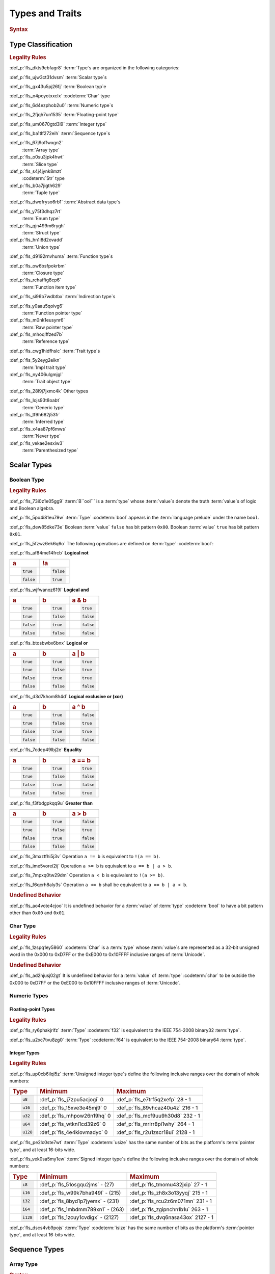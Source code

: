 .. SPDX-License-Identifier: MIT OR Apache-2.0
   SPDX-FileCopyrightText: Critical Section GmbH

.. default-domain:: spec

Types and Traits
================

.. rubric:: Syntax

.. syntax::

   TypeSpecification ::=
       ImplTraitTypeSpecification
     | TraitObjectTypeSpecification
     | TypeSpecificationWithoutBounds

   TypeSpecificationWithoutBounds ::=
       ArrayTypeSpecification
     | FunctionPointerTypeSpecification
     | ImplTraitTypeSpecificationOneBound
     | InferredType
     | MacroInvocation
     | NeverType
     | ParenthesizedTypeSpecification
     | QualifiedPathInType
     | RawPointerTypeSpecification
     | ReferenceTypeSpecification
     | SliceTypeSpecification
     | TraitObjectTypeSpecificationOneBound
     | TupleTypeSpecification
     | TypePath

   TypeAscription ::=
   	$$:$$ TypeSpecification

   TypeSpecificationList ::=
       TypeSpecification (, TypeSpecification)* $$,$$?

Type Classification
-------------------

.. rubric:: Legality Rules

:def_p:`fls_dkts9ebfagr8`
:term:`Type`\ s are organized in the following categories:

:def_p:`fls_ujw3ct31dvsm`
:term:`Scalar type`\ s

:def_p:`fls_gx43u5pj26fj`
:term:`Boolean typ`\ e

:def_p:`fls_n4poyotxxclx`
:codeterm:`Char` type

:def_p:`fls_6d4ezphob2u0`
:term:`Numeric type`\ s

:def_p:`fls_2fjqh7un1535`
:term:`Floating-point type`

:def_p:`fls_um0670gtd3l9`
:term:`Integer type`

:def_p:`fls_ba1tlf272eih`
:term:`Sequence type`\ s

:def_p:`fls_67j9offwxgn2`
	:term:`Array type`

:def_p:`fls_o0su3jpk4hwt`
	:term:`Slice type`

:def_p:`fls_s4j4jynk8mzt`
	:codeterm:`Str` type

:def_p:`fls_b0a7jigth629`
	:term:`Tuple type`

:def_p:`fls_dwqfryso6rb1`
:term:`Abstract data type`\ s

:def_p:`fls_y75f3dhqz7rt`
	:term:`Enum type`

:def_p:`fls_qjn499m6rygh`
	:term:`Struct type`

:def_p:`fls_hn1i8d2ovadd`
	:term:`Union type`

:def_p:`fls_d9192rnvhuma`
:term:`Function type`\ s

:def_p:`fls_ow6bsfpokrbm`
	:term:`Closure type`

:def_p:`fls_rchaffig8cp6`
	:term:`Function item type`

:def_p:`fls_si96b7wdbtbx`
:term:`Indirection type`\ s

:def_p:`fls_y0aau5qoivg6`
	:term:`Function pointer type`

:def_p:`fls_m0nk1eusynr6`
	:term:`Raw pointer type`

:def_p:`fls_mhoqiffzed7b`
	:term:`Reference type`

:def_p:`fls_cwg1hidfhslc`
:term:`Trait type`\ s

:def_p:`fls_5y2eyg2eikn`
	:term:`Impl trait type`

:def_p:`fls_ny406ulgmjgl`
	:term:`Trait object type`

:def_p:`fls_28l9j7jxmc4k`
Other types

:def_p:`fls_lojs93t8oabt`
	:term:`Generic type`

:def_p:`fls_tf9h682j53fr`
	:term:`Inferred type`

:def_p:`fls_x4aa87pf6mws`
	:term:`Never type`

:def_p:`fls_vekae2esxiw3`
	:term:`Parenthesized type`

Scalar Types
------------

Boolean Type
~~~~~~~~~~~~

.. rubric:: Legality Rules

:def_p:`fls_73i0z1e05gg9`
:term:`B``ool``\ ` is a :term:`type` whose :term:`value`\ s denote the
truth :term:`value`\ s of logic and Boolean algebra.

:def_p:`fls_5po4i81eu79w`
:term:`Type` :codeterm:`bool` appears in the :term:`language prelude` under the
name ``bool``.

:def_p:`fls_dew85dke73e`
Boolean :term:`value` ``false`` has bit pattern ``0x00``. Boolean :term:`value`
``true`` has bit pattern ``0x01``.

:def_p:`fls_5fzwz6ek6q6o`
The following operations are defined on :term:`type` :codeterm:`bool`:

:def_p:`fls_af84me14frcb`
**Logical not**

.. list-table::

   * - .. rubric:: a
     - .. rubric:: !a
   * - .. code-block:: text

          true
     - .. code-block:: text

          false
   * - .. code-block:: text

          false
     - .. code-block:: text

          true

:def_p:`fls_wjfwanoz619l`
**Logical and**

.. list-table::

   * - .. rubric:: a
     - .. rubric:: b
     - .. rubric:: a & b
   * - .. code-block:: text

          true
     - .. code-block:: text

          true
     - .. code-block:: text

          true
   * - .. code-block:: text

          true
     - .. code-block:: text

          false
     - .. code-block:: text

          false
   * - .. code-block:: text

          false
     - .. code-block:: text

          true
     - .. code-block:: text

          false
   * - .. code-block:: text

          false
     - .. code-block:: text

          false
     - .. code-block:: text

          false

:def_p:`fls_btosbwbx6bnx`
**Logical or**

.. list-table::

   * - .. rubric:: a
     - .. rubric:: b
     - .. rubric:: a | b
   * - .. code-block:: text

          true
     - .. code-block:: text

          true
     - .. code-block:: text

          true
   * - .. code-block:: text

          true
     - .. code-block:: text

          false
     - .. code-block:: text

          true
   * - .. code-block:: text

          false
     - .. code-block:: text

          true
     - .. code-block:: text

          true
   * - .. code-block:: text

          false
     - .. code-block:: text

          false
     - .. code-block:: text

          false

:def_p:`fls_d3d7khom8h4d`
**Logical exclusive or (xor)**

.. list-table::

   * - .. rubric:: a
     - .. rubric:: b
     - .. rubric:: a ^ b
   * - .. code-block:: text

          true
     - .. code-block:: text

          true
     - .. code-block:: text

          false
   * - .. code-block:: text

          true
     - .. code-block:: text

          false
     - .. code-block:: text

          true
   * - .. code-block:: text

          false
     - .. code-block:: text

          true
     - .. code-block:: text

          true
   * - .. code-block:: text

          false
     - .. code-block:: text

          false
     - .. code-block:: text

          false

:def_p:`fls_7cdep49lbj2e`
**Equality**

.. list-table::

   * - .. rubric:: a
     - .. rubric:: b
     - .. rubric:: a == b
   * - .. code-block:: text

          true
     - .. code-block:: text

          true
     - .. code-block:: text

          true
   * - .. code-block:: text

          true
     - .. code-block:: text

          false
     - .. code-block:: text

          false
   * - .. code-block:: text

          false
     - .. code-block:: text

          true
     - .. code-block:: text

          false
   * - .. code-block:: text

          false
     - .. code-block:: text

          false
     - .. code-block:: text

          true

:def_p:`fls_f3fbdgpkqq9u`
**Greater than**

.. list-table::

   * - .. rubric:: a
     - .. rubric:: b
     - .. rubric:: a > b
   * - .. code-block:: text

          true
     - .. code-block:: text

          true
     - .. code-block:: text

          false
   * - .. code-block:: text

          true
     - .. code-block:: text

          false
     - .. code-block:: text

          true
   * - .. code-block:: text

          false
     - .. code-block:: text

          true
     - .. code-block:: text

          false
   * - .. code-block:: text

          false
     - .. code-block:: text

          false
     - .. code-block:: text

          false

:def_p:`fls_3mxztfhi5j3v`
Operation ``a != b`` is equivalent to ``!(a == b)``.

:def_p:`fls_ime5vorei2ij`
Operation ``a >= b`` is equivalent to ``a == b | a > b``.

:def_p:`fls_7mpxq0tw29dm`
Operation ``a < b`` is equivalent to ``!(a >= b)``.

:def_p:`fls_f6qcrh8aly3s`
Operation ``a <= b`` shall be equivalent to ``a == b | a < b``.

.. rubric:: Undefined Behavior

:def_p:`fls_ao4vote4cjoo`
It is undefined behavior for a :term:`value` of :term:`type` :codeterm:`bool` to
have a bit pattern other than ``0x00`` and ``0x01``.

Char Type
~~~~~~~~~

.. rubric:: Legality Rules

:def_p:`fls_1zspq1ey5860`
:codeterm:`Char` is a :term:`type` whose :term:`value`\ s are represented as a
32-bit unsigned word in the 0x000 to 0xD7FF or the 0xE000 to 0x10FFFF inclusive
ranges of :term:`Unicode`.

.. rubric:: Undefined Behavior

:def_p:`fls_ad2hjusj02gt`
It is undefined behavior for a :term:`value` of :term:`type` :codeterm:`char`
to be outside the 0x000 to 0xD7FF or the 0xE000 to 0x10FFFF inclusive ranges
of :term:`Unicode`.

Numeric Types
~~~~~~~~~~~~~

Floating-point Types
^^^^^^^^^^^^^^^^^^^^

.. rubric:: Legality Rules

:def_p:`fls_ry6phakjrifz`
:term:`Type` :codeterm:`f32` is equivalent to the IEEE 754-2008
binary32 :term:`type`.

:def_p:`fls_u2xc7tvu8zg0`
:term:`Type` :codeterm:`f64` is equivalent to the IEEE 754-2008
binary64 :term:`type`.

Integer Types
^^^^^^^^^^^^^

.. rubric:: Legality Rules

:def_p:`fls_up0cb6ilql5z`
:term:`Unsigned integer type`\ s define the following inclusive ranges over the
domain of whole numbers:

.. list-table::

   * - .. rubric:: Type
     - .. rubric:: Minimum
     - .. rubric:: Maximum
   * - .. code-block:: text

          u8
     - :def_p:`fls_j7zpu5acjogi`
       0
     - :def_p:`fls_e7trf5q2xefp`
       28 - 1
   * - .. code-block:: text

          u16
     - :def_p:`fls_15xve3e45mj9`
       0
     - :def_p:`fls_89vhcaz40u4z`
       216 - 1
   * - .. code-block:: text

          u32
     - :def_p:`fls_mhpow26n19hq`
       0
     - :def_p:`fls_mcf9uu9h30d8`
       232 - 1
   * - .. code-block:: text

          u64
     - :def_p:`fls_wtknl1cd39z6`
       0
     - :def_p:`fls_mrirr8pi1why`
       264 - 1
   * - .. code-block:: text

          u128
     - :def_p:`fls_4e4kiovmadyc`
       0
     - :def_p:`fls_r2u1zscr18ui`
       2128 - 1

:def_p:`fls_pe2lc0ste7wt`
:term:`Type` :codeterm:`usize` has the same number of bits as the
platform's :term:`pointer type`, and at least 16-bits wide.

:def_p:`fls_vek0sa5my1ew`
:term:`Signed integer type`\ s define the following inclusive ranges over the
domain of whole numbers:

.. list-table::

   * - .. rubric:: Type
     - .. rubric:: Minimum
     - .. rubric:: Maximum
   * - .. code-block:: text

          i8
     - :def_p:`fls_51osgqu2jms`
       - (27)
     - :def_p:`fls_tmomu432jxip`
       27 - 1
   * - .. code-block:: text

          i16
     - :def_p:`fls_w99k7bha949l`
       - (215)
     - :def_p:`fls_zh8x3o13yyqj`
       215 - 1
   * - .. code-block:: text

          i32
     - :def_p:`fls_8byd1p7jyemx`
       - (231)
     - :def_p:`fls_rcu2z6m071mn`
       231 - 1
   * - .. code-block:: text

          i64
     - :def_p:`fls_1mbdmm789xn1`
       - (263)
     - :def_p:`fls_zgipnchn1b1u`
       263 - 1
   * - .. code-block:: text

          i128
     - :def_p:`fls_1zcuy1cvdigx`
       - (2127)
     - :def_p:`fls_dvq6nasa43ox`
       2127 - 1

:def_p:`fls_dscs4vb9pojs`
:term:`Type` :codeterm:`isize` has the same number of bits as the
platform's :term:`pointer type`, and at least 16-bits wide.

Sequence Types
--------------

Array Type
~~~~~~~~~~

.. rubric:: Syntax

.. syntax::

   ArrayTypeSpecification ::=
       $$[$$ ElementType $$;$$ SizeOperand $$]$$

   ElementType ::=
       TypeSpecification

.. rubric:: Legality Rules

:def_p:`fls_om347oyy6j7k`
An :term:`array type` is a :term:`sequence type` that represents a fixed
sequence of elements.

:def_p:`fls_s98ayieesffy`
The :term:`element type` shall be a :term:`fixed sized type`.

:def_p:`fls_k97o6yhxs293`
The :term:`size operand` shall be a :term:`constant expression`.

:def_p:`fls_2cb1tjye506a`
The :term:`type` of the :term:`size operand` is :term:`type` :codeterm:`usize`.

.. rubric:: Examples

:def_p:`fls_2lbiu6mzsx9g`
An array type in the context of a let statement:

.. code-block:: text


   let array: [i32; 3] = [1, 2, 3];

Slice Type
~~~~~~~~~~

.. rubric:: Syntax

.. syntax::

   SliceTypeSpecification ::=
       $$[$$ ElementType $$]$$

.. rubric:: Legality Rules

:def_p:`fls_cwrued2a8mky`
A :term:`slice type` is a :term:`sequence type` that provides a view into a
sequence of elements.

:def_p:`fls_1abpbov74tb3`
The :term:`element type` shall be a :term:`fixed sized type`.

:def_p:`fls_pdhhxqw6t1v6`
A :term:`slice type` is a :term:`dynamically sized type`.

.. rubric:: Examples

:def_p:`fls_p73aro6a0jgu`
See :p:`4.3.1. <fls_eyrdzuv0r9l4>` for the declaration of ``array``.

.. code-block:: text

   let slice: &[i32] = &array[0..1];

Str Type
~~~~~~~~

.. rubric:: Legality Rules

:def_p:`fls_s43he3ejkovu`
:codeterm:`Str` is a :term:`sequence type` that represents a :term:`slice` of 8-
bit unsigned bytes.

:def_p:`fls_z0icxb4wlwxi`
:term:`Type` :codeterm:`str` is a :term:`dynamically sized type`.

:def_p:`fls_umfsz5bf6bzm`
A :term:`value` of :term:`type` :codeterm:`str` shall denote a valid UTF-8
sequence of characters.

.. rubric:: Undefined Behavior

:def_p:`fls_677r3odv8gtx`
It is undefined behavior for a :term:`value` of :term:`type` :codeterm:`str` to
denote an invalid UTF-8 sequence of characters.

Tuple Type
~~~~~~~~~~

.. rubric:: Syntax

.. syntax::

   TupleTypeSpecification ::=
       $$($$ TupleFieldList? $$)$$
   TupleFieldList ::=
       TupleField (, TupleField)* ,?

   TupleField ::=
       TypeSpecification

.. rubric:: Legality Rules

:def_p:`fls_vptrk1jisw8z`
A :term:`tuple type` is a :term:`sequence type` that represents a heterogeneous
list of other :term:`type`\ s.

:def_p:`fls_t6xyop4gzmge`
If the :term:`type` of a :term:`tuple field` is a :term:`dynamically-sized
type`, then the :term:`tuple field` shall be the last :term:`tuple field` in
the :syntax:`TupleFieldList`.

.. rubric:: Examples

.. code-block:: text

   ()
   (char,)
   (i32, f64, Vec<String>)

Abstract Data Types
-------------------

Enumerated Type
~~~~~~~~~~~~~~~

.. rubric:: Syntax

.. syntax::

   EnumDeclaration ::=
       $$enum$$ Name GenericParameterList? WhereClause? $${$$ EnumVariantList? $$}$$

   EnumVariantList ::=
       EnumVariant ($$,$$ EnumVariant)* $$,$$?

   EnumVariant ::=
       OuterAttributeOrDoc* VisibilityModifier? Name EnumVariantKind?

   EnumVariantKind ::=
       DiscriminantInitializer
     | RecordEnumVariant
     | TupleEnumVariant

   DiscriminantInitializer ::=
       $$=$$ Expression

   RecordEnumVariant ::=
       $${$$ RecordStructFieldList? $$}$$

   TupleEnumVariant ::=
       $$($$ TupleStructFieldList? $$)$$

.. rubric:: Legality Rules

:def_p:`fls_lmh70mkpbumq`
An :term:`enum type` is an :term:`abstract data type` that contains :term:`enum
variant`\ s. An :term:`enum variant` specifies a :term:`value` of an :term:`enum
type`.

:def_p:`fls_gjxpwjdrkw73`
A :term:`zero-variant enum type` has no :term:`value`\ s.

:def_p:`fls_sznf8l3pcb2l`
The :term:`name` of an :term:`enum variant` shall denote a unique :term:`name`
within the related :syntax:`EnumDeclaration`.

:def_p:`fls_g364uorjxamc`
A :term:`discriminant initializer` shall be specified only when all :term:`enum
variant`\ s appear without an :syntax:`EnumVariantKind`.

:def_p:`fls_k6cixt755hbw`
The :term:`type` of the :term:`expression` of a :term:`discriminant initializer`
shall be either:

* :def_p:`fls_6icxfl3i01mp`
  The :term:`type` of the :term:`primitive representation` specified
  by :term:`attribute` :codeterm:`repr`, or

* :def_p:`fls_f2mkt3d36gjm`
  :term:`Type` :codeterm:`isize`.

:def_p:`fls_n3a1ypbf8amy`
The :term:`value` of the :term:`expression` of a :term:`discriminant
initializer` shall be a :term:`constant expression`.

:def_p:`fls_q7c9c01o1gr`
The :term:`value` of a :term:`discriminant` of an :term:`enum variant` is
determined as follows:

#. :def_p:`fls_yhf2fjikc142`
   If the :term:`enum variant` contains a :term:`discriminant initializer`, then
   the :term:`value` is the value of its :term:`expression`.

#. :def_p:`fls_xetzn4or8by`
   Else, if the :term:`enum variant` is the first :term:`enum variant` in
   the :syntax:`EnumVariantList`, then the :term:`value` is zero.

#. :def_p:`fls_a0xju8tceo6t`
   Otherwise the :term:`value` is one greater than the :term:`value` of
   the :term:`discriminant` of the previous :term:`enum variant`.

:def_p:`fls_9u2f466ln3l0`
It is a static error if two :term:`enum variant`\ s have the
same :term:`discriminant`\ s with the same :term:`value`.

:def_p:`fls_9p2ckx7yv3ff`
It is a static error if the :term:`value` of a :term:`discriminant` exceeds
the maximum :term:`value` of the :term:`type` of the :term:`expression` of
a :term:`discriminant initializer`.

.. rubric:: Undefined Behavior

:def_p:`fls_95r3puet64ft`
It is undefined behavior for a :term:`value` of an :term:`enum type` to
have a :term:`discriminant` other than a :term:`discriminant` specified by
the :term:`enum type`.

.. rubric:: Examples

.. code-block:: text

   enum ZeroVariantEnumType {}

   enum Animal {
      Cat,
      Dog(String),
      Otter { name: String, weight: f64, age: u8 }
   }

   enum Discriminants {
       First,       // The discriminant is 0.
       Second,      // The discriminant is 1.
       Third = 12,  // The discriminant is 12.
       Fourth,      // The discriminant is 13.
       Fifth = 34,  // The discriminant is 34.
       Sixth        // The discriminant is 35.
   }

Struct Type
~~~~~~~~~~~

.. rubric:: Syntax

.. syntax::

   StructDeclaration ::=
       RecordStructDeclaration
     | TupleStructDeclaration

   RecordStructDeclaration ::=
       $$struct$$ Name GenericParameterList? WhereClause? (RecordStructSpecification | $$;$$)

   RecordStructSpecification ::=
       $${$$ RecordStructFieldList? $$}$$

   RecordStructFieldList ::=
       RecordStructField ($$,$$ RecordStructField)* $$,$$?

   RecordStructField ::=
       OuterAttributeOrDoc* VisibilityModifier? Name TypeAscription

   TupleStructDeclaration ::=
       $$struct$$ Name GenericParameterList? $$($$ TupleStructFieldList? $$)$$ WhereClause? $$;$$

   TupleStructFieldList ::=
       TupleStructField ($$,$$ TupleStructField)* $$,$$?

   TupleStructField ::=
       OuterAttributeOrDoc* VisibilityModifier? TypeSpecification

.. rubric:: Legality Rules

:def_p:`fls_xrngz1s0sgrl`
A :term:`struct type` is an :term:`abstract data type` that is a product of
other :term:`type`\ s.

:def_p:`fls_enqcp4c40ai6`
The memory layout of a struct type is undefined, unless the struct type is
subject to attribute :codeterm:`repr`.

:def_p:`fls_ws5yi21isqo7`
The :term:`name` of a :term:`record struct field` shall denote a
unique :term:`name` within the :syntax:`RecordStructDeclaration`.

:def_p:`fls_j9sm39dr24nl`
If the :term:`type` of a :term:`record struct field` is a :term:`dynamically
sized type`, then :term:`the record struct field` shall be the
last :term:`record struct field` in the :syntax:`RecordStructFieldList`.

:def_p:`fls_mszd8fererpy`
If the :term:`type` of a :term:`tuple struct field` is a :term:`dynamically
sized type`, then the :term:`tuple struct field` shall be the last :term:`record
tuple field` in the :syntax:`TupleStructFieldList`.

.. rubric:: Examples

.. code-block:: text

   struct UnitStruct;

   struct AnimalRecordStruct {
       name: String,
       weight: f64,
       age: u8
   }

   struct AnimalTupleStruct (
       String,
       f64,
       u8
   );

Union Type
~~~~~~~~~~

.. rubric:: Syntax

.. syntax::

   UnionDeclaration ::=
       $$union$$ Name GenericParameterList? WhereClause? RecordStructSpecification

.. rubric:: Legality Rules

:def_p:`fls_4qeqg2472po`
A :term:`union type` is an :term:`abstract data type` similar to a C-like union.

:def_p:`fls_6hahllqaxosb`
The memory :term:`layout` of a :term:`union type` is undefined, unless
the :syntax:`UnionDeclaration` is subject to :term:`attribute` :codeterm:`repr`.
All :term:`union field`\ s share a common storage.

:def_p:`fls_yzu706h2xyh9`
The :term:`size` of a :term:`union type` is determined by the :term:`size` of
its largest :term:`union field`.

:def_p:`fls_lllzb4biyl44`
The :term:`name` of a :term:`union field` shall denote a unique :term:`name`
within the related :syntax:`RecordStructDeclaration`.

.. rubric:: Examples

.. code-block:: text

   union LeafNode {
       int: i32,
       float: f32,
       double: f64
   }

Function Types
--------------

Closure Type
~~~~~~~~~~~~

.. rubric:: Legality Rules

:def_p:`fls_js6nbvwzueep`
A :term:`closure type` is a unique anonymous :term:`function type` that
encapsulates all :term:`captured variable`\ s of a :term:`closure expression`.

:def_p:`fls_fsff7yijp0b6`
A :term:`closure type` implements
the :codeterm:`core::ops::FnOnce` :term:`trait`.

:def_p:`fls_3ekjj6owhtwr`
A :term:`closure type` that does not move out its :term:`captured variable`\ s
implements the :codeterm:`core::ops::FnMut` :term:`trait`.

:def_p:`fls_8lzolietnco3`
A :term:`closure type` that does not move or mutate its :term:`captured
variable`\ s implements the :codeterm:`core::ops::Fn` :term:`trait`.

:def_p:`fls_q35lm2anlxg6`
A :term:`closure type` that does not encapsulate :term:`captured variable`\ s
is :term:`coercible` to a :term:`function pointer type`.

:def_p:`fls_98xyl7ijujo6`
A :term:`closure type` implicitly implements
the :codeterm:`core::marker::Copy` :term:`trait` if

* :def_p:`fls_6tv172d6vmsv`
  It does not encapsulate :term:`captured variable`\ s :term:`by unique
  immutable borrow` or :term:`by mutable reference`, or

* :def_p:`fls_qsqa6158xkqk`
  The :term:`type`\ s of all :term:`captured variable`\ s implement
  the :codeterm:`core::marker::Copy` :term:`trait`.

:def_p:`fls_wg2a04xgomrd`
A :term:`closure type` implicitly implements
the :codeterm:`core::marker::Clone` :term:`trait` if

* :def_p:`fls_hihltu2pgjse`
  It does not encapsulate :term:`captured variable`\ s :term:`by unique
  immutable borrow` or :term:`by mutable reference`, or

* :def_p:`fls_if3f7yx5gd1w`
  The :term:`type`\ s of all :term:`captured variable`\ s implement
  the :codeterm:`core::marker::Clone` :term:`trait`.

:def_p:`fls_ox2b8p2o0q34`
A :term:`closure type` implicitly implements
the :codeterm:`core::marker::Send` :term:`trait` if:

* :def_p:`fls_f05b2b7zyutp`
  The :term:`type`\ s of all :term:`captured variable`\ s
  that employ :term:`by immutable borrow`, :term:`by mutable
  borrow`, or :term:`by move` :term:`capture mode` implement
  the :codeterm:`core::marker::Sync` :term:`trait`, and

* :def_p:`fls_6va77ci2c78o`
  The :term:`type`\ s of all :term:`captured variable`\ s that
  employ :term:`by unique immutable borrow`, :term:`by mutable
  reference`, :term:`by copy`, or :term:`by move` :term:`capture mode` implement
  the :codeterm:`core::marker::Send` :term:`trait`.

:def_p:`fls_89zhbs350wga`
A :term:`closure type` implicitly implements
the :codeterm:`core::marker::Sync` :term:`trait` if
the :term:`type`\ s of all :term:`captured variable`\ s implement
the :codeterm:`core::marker::Sync` :term:`trait`.

Function Item Type
~~~~~~~~~~~~~~~~~~

.. rubric:: Legality Rules

:def_p:`fls_v1kbnjidy842`
A :term:`function item type` is a unique anonymous :term:`function type` that
identifies a :term:`function`.

:def_p:`fls_xklsqcxqau76`
A :term:`function item type` is :term:`coercible` to a :term:`function pointer
type`.

:def_p:`fls_ku9bo6yck0fw`
A :term:`function item type` implements
the :codeterm:`core::ops::Fn` :term:`trait`,
the :codeterm:`core::ops::FnMut` :term:`trait`,
the :codeterm:`core::ops::FnOnce` :term:`trait`,
the :codeterm:`core::marker::Copy` :term:`trait`,
the :codeterm:`core::marker::Clone` :term:`trait`,
the :codeterm:`core::marker::Send` :term:`trait`, and
the :codeterm:`core::marker::Sync` :term:`trait`.

Indirection Types
-----------------

Function Pointer Type
~~~~~~~~~~~~~~~~~~~~~

.. rubric:: Syntax

.. syntax::

   FunctionPointerTypeSpecification ::=
       ForLifetimeList? FunctionPointerTypeQualifierList $$fn$$ $$($$ FunctionPointerTypeParameterList? $$)$$ ReturnTypeWithoutBounds?

   FunctionPointerTypeQualifierList ::=
       $$unsafe$$? AbiSpecification?

   FunctionPointerTypeParameterList ::=
       FunctionPointerTypeParameter ($$,$$ FunctionPointerTypeParameter)* ($$,$$ VariadicPart | $$,$$?)

   VariadicPart ::=
       OuterAttributeOrDoc* $$...$$

   FunctionPointerTypeParameter ::=
       OuterAttributeOrDoc* (IdentifierOrUnderscore $$:$$)? TypeSpecification

.. rubric:: Legality Rules

:def_p:`fls_bx9f28hmc0g9`
A :term:`function pointer type` is an :term:`indirection type` that refers to
a :term:`function`.

:def_p:`fls_x8f818ersssf`
A :syntax:`VariadicPart` shall be specified only when the :term:`ABI` of
the :term:`function pointer type` is either ``**extern** "C"`` or ``**extern**
"cdecl"``.

.. rubric:: Undefined Behavior

:def_p:`fls_qvtbc8og9hie`
It is undefined behavior to have a :term:`value` of a :term:`function pointer
type` that is :codeterm:`null`.

.. rubric:: Examples

.. code-block:: text

   unsafe extern "C" fn (value: i32, ...) -> f64

Raw Pointer Type
~~~~~~~~~~~~~~~~

.. rubric:: Syntax

.. syntax::

   RawPointerTypeSpecification ::=
       $$*$$ ($$const$$ | $$mut$$) TypeSpecificationWithoutBounds

.. rubric:: Legality Rules

:def_p:`fls_hv7mqvn6sux0`
A :term:`raw pointer type` is an :term:`indirection type` without safety and
liveness guarantees.

:def_p:`fls_6v7hgk5somf8`
Comparing two :term:`value`\ s of :term:`raw pointer type`\ s compares the
addresses of the :term:`value`\ s.

:def_p:`fls_3f3jacc4szu6`
Comparing a :term:`value` of a :term:`raw pointer type` to a :term:`value` of
a :term:`dynamically sized type` compares the data being pointed to.

.. rubric:: Examples

.. code-block:: text

   *const i128
   *mut bool

Reference Type
~~~~~~~~~~~~~~

.. rubric:: Syntax

.. syntax::

   ReferenceTypeSpecification ::=
       $$&$$ LifetimeIndication? $$mut$$? TypeSpecificationWithoutBounds

.. rubric:: Legality Rules

:def_p:`fls_csnzkorynbfw`
A :term:`reference type` is an :term:`indirection type` with :term:`ownership`.

:def_p:`fls_auaov8atxgfv`
A :term:`shared reference type` prevents the direct mutation of a
referenced :term:`value`.

:def_p:`fls_7rz4dg2z9u7f`
A :term:`shared reference type` implements
the :codeterm:`core::marker::Copy` :term:`trait`. Copying a :term:`shared
reference` performs a shallow copy.

:def_p:`fls_7t9s5yg318f9`
Releasing a :term:`shared reference` has no effect on the :term:`value` it
refers to.

:def_p:`fls_lt784kdsttgm`
A :term:`mutable reference type` allows the direct mutation of a
referenced :term:`value`.

:def_p:`fls_5snts4braabw`
A :term:`mutable reference type` does not implement
the :codeterm:`copy::marker::Copy` :term:`trait`.

.. rubric:: Undefined Behavior

:def_p:`fls_v1wjl8h1m8f`
It is undefined behavior if a :term:`value` of a :term:`reference type`
is :codeterm:`null`.

.. rubric:: Examples

.. code-block:: text

   &i16
   &'a mut f32

Trait Types
-----------

Impl Trait Type
~~~~~~~~~~~~~~~

.. rubric:: Syntax

.. syntax::

   ImplTraitTypeSpecification ::=
       $$impl$$ TypeParameterBoundList

   ImplTraitTypeSpecificationOneBound ::=
       $$impl$$ TraitBound

.. rubric:: Legality Rules

:def_p:`fls_8y68d7dyall6`
An :term:`impl trait type` is a :term:`trait type` that implements
a :term:`trait` at compile-time.

:def_p:`fls_33l95bx3f13x`
An :term:`impl trait type` shall appear only within a :term:`function parameter`
or the :term:`return type` of a :term:`function`.

.. rubric:: Examples

.. code-block:: text

   fn anonymous_type_parameter
       (arg: impl Copy + Send + Sync) { ... }

   fn anonymous_return_type () -> impl MyTrait { ... }

Trait Object Type
~~~~~~~~~~~~~~~~~

.. rubric:: Syntax

.. syntax::

   TraitObjectTypeSpecification ::=
       $$dyn$$? TypeParameterBoundList

   TraitObjectTypeSpecificationOneBound ::=
       $$dyn$$? TraitBound

.. rubric:: Legality Rules

:def_p:`fls_mjh5zn58s52z`
A :term:`trait object type` is a :term:`trait type` that implements
a :term:`trait` at run-time.

:def_p:`fls_6bth55hje6qd`
The first :term:`trait bound` of a :term:`trait object type` shall denote
an :term:`object safe trait`. Any subsequent :term:`trait bound`\ s shall
denote :term:`auto trait`\ s.

:def_p:`fls_hrh5ejleelrj`
A :term:`trait object type` shall not contain :term:`opt-out trait bound`\ s.

:def_p:`fls_n6vh6gq0zi8h`
A :term:`trait object type` is a :term:`dynamically sized type`. A :term:`trait
object type` permits late binding of :term:`method`\ s. A :term:`method` invoked
via a :term:`trait object type` involves dynamic dispatching.

.. rubric:: Examples

.. code-block:: text

   dyn MyTrait
   dyn MyTrait + Send
   dyn MyTrait + 'static + Copy

Other Types
-----------

Generic Parameter Type
~~~~~~~~~~~~~~~~~~~~~~

:def_p:`fls_5517a437l8gs`
**We need additional Rust expertise.**

Inferred Type
~~~~~~~~~~~~~

.. rubric:: Syntax

.. syntax::

   InferredType ::=
       $$_$$

.. rubric:: Legality Rules

:def_p:`fls_fpbhm3dihrku`
An :term:`inferred type` is a :term:`type` that indicates the need
for :term:`type inference`.

:def_p:`fls_yiv6nj5y1q2k`
An :term:`inferred type` shall not appear within an :term:`item signature`.

:def_p:`fls_z994umg72oan`
An :term:`inferred type` forces a tool to :term:`infer` a :term:`type`, if
possible.

.. rubric:: Examples

.. code-block:: text

   let values: Vec<_> = (0 .. 10).collect();

Never Type
~~~~~~~~~~

.. rubric:: Syntax

.. syntax::

   NeverType ::=
       $$!$$

.. rubric:: Legality Rules

:def_p:`fls_6nn8ek6e3lg8`
The :term:`never type` is a :term:`type` that represents the result of a
computation that never completes.

:def_p:`fls_jj691ocd2gfu`
The :term:`never type` has no :term:`value`\ s.

.. rubric:: Undefined Behavior

:def_p:`fls_jph88w6h8p5l`
It is undefined behavior to have a :term:`value` of the :term:`never type`.

.. rubric:: Examples

.. code-block:: text

   let never_completes: ! = panic!();

Parenthesized Type
~~~~~~~~~~~~~~~~~~

.. rubric:: Syntax

.. syntax::

   ParenthesizedTypeSpecification ::=
       $$($$ TypeSpecification $$)$$

.. rubric:: Legality Rules

:def_p:`fls_jux8v335y31o`
A :term:`parenthesized type` is a :term:`type` that disambiguates the
interpretation of :term:`lexical element`\ s

.. rubric:: Examples

.. code-block:: text

   &'a (dyn MyTrait + Send)

Type Aliasing
-------------

.. rubric:: Syntax

.. syntax::

   TypeAliasDeclaration ::=
       $$type$$ Name GenericParameterList? WhereClause? $$=$$ InitializationType $$;$$

   InitializationType ::=
       TypeSpecification

.. rubric:: Legality Rules

:def_p:`fls_e1on287i0awn`
A :term:`type alias` is an :term:`item` that defines a :term:`name` for
a :term:`type`.

.. rubric:: Examples

.. code-block:: text

   type Point = (f64, f64);

Representation
--------------

Type Layout
~~~~~~~~~~~

.. rubric:: Legality Rules

:def_p:`fls_rplm3jcwrpkk`
All :term:`value`\ s have an :term:`alignment` and a :term:`size`.

:def_p:`fls_r25n5medhrjy`
The :term:`alignment` of a :term:`value` specifies which addresses are valid for
storing the :term:`value`. :term:`Alignment` is measured in bytes, is at least
one, and always a power of two. A :term:`value` of :term:`alignment` ``N`` is
stored at an address that is a multiple of ``N``.

:def_p:`fls_ls2c4s35rd7g`
The :term:`size` of a :term:`value` is the offset in bytes between successive
elements in an :term:`array type` with the same :term:`element type`,
including any padding for :term:`alignment`. :term:`Size` is a multiple of
the :term:`alignment`.

:def_p:`fls_1cybhigkumu`
The :term:`size` of :term:`scalar type`\ s is as follows:

.. list-table::

   * - .. rubric:: Type
     - .. rubric:: Size
   * - .. code-block:: text

          bool
     - :def_p:`fls_c7z4wx4lmndn`
       1
   * - :def_p:`fls_46roga6qp3ii`
       :codeterm:`u8`, :codeterm:`i8`
     - :def_p:`fls_4o8vofalj7wk`
       1
   * - :def_p:`fls_6xifyrrcntxs`
       :codeterm:`u16`, :codeterm:`i16`
     - :def_p:`fls_y87cfvs4kbsr`
       2
   * - :def_p:`fls_gu5awptddrte`
       :codeterm:`u32`, :codeterm:`i32`
     - :def_p:`fls_nr7mofuy5xz6`
       4
   * - :def_p:`fls_vpqrtkz4pz2d`
       :codeterm:`u64`, :codeterm:`i64`
     - :def_p:`fls_tgxjiwf3gb86`
       8
   * - :def_p:`fls_y3vs3aktk7xl`
       :codeterm:`u128`, :codeterm:`i128`
     - :def_p:`fls_vr6fssoeeci0`
       16
   * - .. code-block:: text

          f32
     - :def_p:`fls_xzavhxiifvfa`
       4
   * - .. code-block:: text

          f64
     - :def_p:`fls_nswizj47bijo`
       8
   * - .. code-block:: text

          char
     - :def_p:`fls_swco99k6gfgv`
       4

:def_p:`fls_c70fyolfdp2l`
Types :codeterm:`usize` and :codeterm:`isize` have :term:`size` big enough to
contain every address on the target platform.

:def_p:`fls_ibxk532v44jy`
For :term:`string type` :codeterm:`str`, the :term:`layout` is that
of :term:`slice type` ``[u8]``.

:def_p:`fls_dm0435hrs6mn`
For :term:`array type` ``[T; N]`` where ``T`` is the :term:`element type` and
``N`` is :term:`size operand`, the :term:`alignment` is that of ``T``, and
the :term:`size` is calculated as ``:term:`core::mem::size_of`::<T>() * N``.

:def_p:`fls_mrmxwt130mzl`
For a :term:`slice type`, the :term:`layout` is that of the :term:`array type`
it slices.

:def_p:`fls_hp3vucqcxnvy`
For a :term:`tuple type`, the :term:`layout` is tool-defined. For a :term:`unit
tuple`, the :term:`size` is zero and the :term:`alignment` is one.

:def_p:`fls_3kbhtlqf51sf`
For a :term:`closure type`, the :term:`layout` is tool-defined.

:def_p:`fls_z1o91t9fs3l3`
For a :term:`thin pointer`, the :term:`size` and :term:`alignment` are those
of :term:`type` :codeterm:`usize`.

:def_p:`fls_ed443qnwz8ka`
For a :term:`fat pointer`, the :term:`size` and :term:`alignment` are toll-
defined, but is at least those of a :term:`thin pointer`.

:def_p:`fls_t3gqhtrsmi7g`
For a :term:`trait object type`, the :term:`layout` is the same as
the :term:`value` being :term:`coerced` into the :term:`trait object type` at
runtime.

:def_p:`fls_lhvybd59nqbq`
The :term:`size` of a :term:`recursive type` shall be finite.

Type Representation
~~~~~~~~~~~~~~~~~~~

.. rubric:: Legality Rules

:def_p:`fls_k2mhmu3rkh3b`
:term:`Type representation` specifies the :term:`layout` of :term:`field`\
s of :term:`abstract data type`\ s. :term:`Type representation` changes the
bit padding between :term:`field`\ s of :term:`abstract data type`\ s as well
as their order, but does not change the :term:`layout` of the :term:`field`\
s themselves.

:def_p:`fls_wu1nicv8oavh`
:term:`Type representation` is classified into:

* :def_p:`fls_p7mbylv0rfcb`
  :term:`C representation`,

* :def_p:`fls_hh2nbxupqq1u`
  :term:`Default representation`,

* :def_p:`fls_ftsnfdla4x94`
  :term:`Primitive representation`,

* :def_p:`fls_iqujr7zcfrej`
  :term:`Transparent representation`.

:def_p:`fls_9540m3f6o1vp`
:term:`C representation` lays out a :term:`type` such that the :term:`type` is
interoperable with the C language.

:def_p:`fls_9u4fjb6tewbs`
:term:`Default representation` makes no guarantees about the :term:`layout`.

:def_p:`fls_m20ylvhfk0os`
:term:`Primitive representation` is the :term:`type representation` of
individual :term:`integer type`\ s. :term:`Primitive representation` applies
only to an :term:`enum type` that is not a :term:`zero-variant enum type`.
It is possible to combine :term:`C representation` and :term:`primitive
representation`.

:def_p:`fls_w9qb6zcfj74f`
:term:`Transparent representation` applies only to an :term:`enum type` with
a :term:`single variant` or a :term:`struct type` where the :term:`struct
type` has a single :term:`field` of non-zero :term:`size` and any number
of :term:`field`\ s of :term:`size` zero and :term:`alignment` one.

:def_p:`fls_t9cekw6b3z2r`
:term:`Type`\ s subject to :term:`transparent representation` have
the same :term:`type representation` as a :term:`struct type` with a
single :term:`field` of a non-zero :term:`size`.

:def_p:`fls_wqrlth58wwzu`
:term:`Type representation` may be specified
using :term:`attribute` :codeterm:`repr`. An :term:`enum type`,
a :term:`struct type`, or a :term:`union type` that is not subject
to :term:`attribute` :codeterm:`repr` has :term:`default representation`.

:def_p:`fls_mqmnwaell4o`
:term:`Type representation` may be modified
using :term:`attribute` :codeterm:`repr`'s :codeterm:`align`
and :codeterm:`packed` :term:`representation modifier`\ s.
A :term:`representation modifier` shall apply only to a :term:`struct type`
or a :term:`union type` subject to :term:`C representation` or :term:`default
representation`.

Enumerated Type Representation
^^^^^^^^^^^^^^^^^^^^^^^^^^^^^^

.. rubric:: Legality Rules

:def_p:`fls_o61kq434u2z6`
:term:`Zero-variant enum type`\ s shall not be subject to :term:`C
representation`.

:def_p:`fls_5tzmm05s6fa5`
The :term:`size` and :term:`alignment` of an :term:`enum type`
without :term:`field`\ s subject to :term:`C representation`, :term:`default
representation`, or :term:`primitive representation` are those of
its :term:`discriminant`.

:def_p:`fls_537di7fxb4ds`
The :term:`discriminant type` of an :term:`enum type` with :term:`C
representation` is the :term:`type` of a C ``enum`` for the target platform's
C :term:`ABI`.

:def_p:`fls_3jnqjuidch2e`
The :term:`discriminant type` of an :term:`enum type` with :term:`default
representation` is the smallest :term:`integer type` that can hold all
the :term:`discriminant` :term:`value`\ s of the :term:`enum type`.

:def_p:`fls_3yllrdxon1qo`
The :term:`discriminant type` of an :term:`enum type` with :term:`primitive
representation, which specifies the ` is the :term:`primitive type` specified by
the :term:`primitive representation`.

:def_p:`fls_kuczvsoq5tau`
It is a static error if the :term:`discriminant type` cannot hold all
the :term:`discriminant` :term:`value`\ s of an :term:`enum type`.

:def_p:`fls_l1u9p6w93o7j`
An :term:`enum type` subject to :term:`transparent representation` shall have a
single :term:`variant` with

* :def_p:`fls_agq5khae3yki`
  a single :term:`field` of non-zero :term:`size`, or

* :def_p:`fls_jd5h8jkakade`
  any number of :term:`field`\ s of zero :term:`size` and :term:`alignment` one.

:def_p:`fls_1wia2hc7s6gi`
An :term:`enum type` subject to :term:`C representation` or :term:`primitive
representation` has the same :term:`type representation` as a :term:`union type`
with :term:`C representation` that is laid out as follows:

* :def_p:`fls_37f4be3fjito`
  Each :term:`enum variant` corresponds to a :term:`struct` whose :term:`struct
  type` is subject to :term:`C representation` and laid out as follows:

*    * :def_p:`fls_l4j9yqlwvuwh`
       The :term:`type` of the first :term:`field` of the :term:`struct type` is
       the :term:`discriminant type` of the :term:`enum type`.

*    * :def_p:`fls_gq3tlif8tz4u`
       The remaining :term:`field`\ s of the :term:`struct type` are
       the :term:`field`\ s of the :term:`enum variant`, in the same declarative
       order.

:def_p:`fls_nrsro91mw9jo`
An :term:`enum type` subject to :term:`transparent representation` has
the same :term:`type representation` as the single :term:`field` of non-
zero :term:`size` of its :term:`variant` if one is present, otherwise
the :term:`enum type` has :term:`size` zero and :term:`alignment` one.

Struct Type Representation
^^^^^^^^^^^^^^^^^^^^^^^^^^

.. rubric:: Legality Rules

:def_p:`fls_mdd00ba1tphv`
The :term:`alignment` of a :term:`struct type` subject to :term:`C
representation` is the :term:`alignment` of the most-aligned :term:`field` in
it.

:def_p:`fls_haqc7plkacff`
The :term:`size` of a :term:`struct type` subject to :term:`C representation` is
determined as follows:

#. :def_p:`fls_m2m6zi3q92gq`
   Initialize a current offset to zero.

#. :def_p:`fls_4f3plpcw5cre`
   For each :term:`field` of the :term:`struct type` in declarative order:

#.    #. :def_p:`fls_j9ha6w2wvszb`
         Calculate the :term:`size` and :term:`alignment` of the :term:`field`.

#.    #. :def_p:`fls_r6yzpovqtsa3`
         If the current offset is not a multiple of
         the :term:`field`'s :term:`alignment`, add byte padding to the current
         offset until it is a multiple of the :term:`alignment`. The offset of
         the :term:`field` is the current offset.

#.    #. :def_p:`fls_5eyy3z87wwx`
         Increase the current offset by the :term:`size` of the :term:`field`.

#.    #. :def_p:`fls_6osdngs4gyky`
         Proceed with the next :term:`field`.

#. :def_p:`fls_43mtjogvrcja`
   Round up the current offset to the nearest multiple of the :term:`struct
   type`'s :term:`alignment`.

#. :def_p:`fls_lfxpoes7ztwm`
   The :term:`size` of the :term:`struct type` is the current offset.

:def_p:`fls_f0ijvgnqeet9`
The offset of a :term:`field` of a :term:`struct type` subject to :term:`C
representation` is the current offset calculated by the aforementioned algorithm
up to the field.

:def_p:`fls_of56p0whi0x6`
A :term:`struct type` subject to :term:`transparent representation` shall have:

* :def_p:`fls_7ln4xh4qjav7`
  A single :term:`field` of non-zero :term:`size`, or

* :def_p:`fls_ns0w5e1m04bz`
  Any number of :term:`field`\ s of :term:`size` zero and :term:`alignment` one.

:def_p:`fls_a3e0z4n9nnzb`
A :term:`struct type` subject to :term:`transparent representation` has
the same :term:`type representation` as the single :term:`field` of non-
zero :term:`size` if one is present, otherwise the :term:`struct type`
has :term:`size` zero and :term:`alignment` one.

Union Type Representation
^^^^^^^^^^^^^^^^^^^^^^^^^

.. rubric:: Legality Rules

:def_p:`fls_vimtcmj46mm6`
The :term:`size` of a :term:`union type` subject to :term:`C representation`
is the maximum of the :term:`size`\ s of all its :term:`field`\ s, rounded up
to :term:`alignment` of the :term:`union type`.

:def_p:`fls_600egq51ppn7`
The :term:`alignment` of a :term:`union type` subject to :term:`C
representation` is the maximum of the :term:`alignment`\ s of all of
its :term:`field`\ s.

Type Model
----------

Recursive Types
~~~~~~~~~~~~~~~

.. rubric:: Legality Rules

:def_p:`fls_m9kdiiuklme2`
A :term:`recursive type` is a :term:`type` that may define other :term:`type`\ s
within its :term:`type specification`.

:def_p:`fls_tgq1p6zbky6j`
A nested :term:`recursive type` shall not cross crate boundaries and visibility
boundaries.

.. rubric:: Examples

.. code-block:: text

   struct List<T> {
       Nil,
       Cons(T, Box<List<T>>)
   }

Type Unification
~~~~~~~~~~~~~~~~

.. rubric:: Legality Rules

:def_p:`fls_lkddnw4joc68`
:def_term:`Type unification` is a measure of compatibility between
two :term:`type`\ s. A type is said to :def_term:`unify` with another type when
the domains, ranges and structures of both types are compatible. Two types that
unify are said to be *:term:`unifiable type`\ s*.

:def_p:`fls_6mylzdlcz2nk`
A :term:`scalar type` is unifiable only with itself.

:def_p:`fls_hc6wnmeu1o7t`
The :term:`never type` is unifiable with any other type.

:def_p:`fls_1hzwbnogoiub`
An :term:`array type` is unifiable only with another array type when

* :def_p:`fls_17cs1v353kvi`
  The :term:`element type`\ s of both array types are unifiable, and

* :def_p:`fls_hzl15q79k78b`
  The sizes of both array types are the same.

:def_p:`fls_nhqamu4f2sl9`
A :term:`slice type` is unifiable only with another slice type when the element
types of both slice types are unifiable.

:def_p:`fls_s6ylm2qqn3uo`
Type :codeterm:`str` is unifiable only with itself.

:def_p:`fls_whs4iy58h0rv`
A :term:`tuple type` is unifiable only with another tuple type when:

* :def_p:`fls_oyofes218xh5`
  The :term:`arity` of both tuple types is the same, and

* :def_p:`fls_chmrgy6u81v7`
  The types of the corresponding :term:`tuple field`\ s are unifiable.

:def_p:`fls_445heyp4y0xj`
An :term:`abstract data type` is unifiable only with another abstract data type
when:

* :def_p:`fls_87so0n73uo17`
  The two abstract data types are the same type, and

* :def_p:`fls_yowew4pqu5vc`
  The corresponding :term:`generic substitution`\ s are unifiable.

:def_p:`fls_33tbclcgjzrw`
A :term:`closure type` is unifiable only with another closure type when:

* :def_p:`fls_3jdjs7l5wml4`
  The two closure types are the same type, and

* :def_p:`fls_f1p1zv9aqdxp`
  The corresponding generic substitutions are unifiable.

:def_p:`fls_ocopnrt5gzn`
A :term:`function item type` is unifiable only with another function item type
when:

* :def_p:`fls_ymefpxuir9nd`
  The two function item types are the same type, and

* :def_p:`fls_eamqn1bun5e`
  The corresponding generic substitutions are unifiable.

:def_p:`fls_nccy149v7yl7`
A :term:`function pointer type` is unifiable only with another function pointer
type when:

* :def_p:`fls_i76ps4wqxjre`
  **Lifetimes need to be taken into account.**

* :def_p:`fls_nw74kjr5ky00`
  The :term:`safety` is the same, and

* :def_p:`fls_4s7yjoyigcnw`
  The :term:`ABI` is the same, and

* :def_p:`fls_jw6utjctsc5p`
  The number of parameters is the same, and

* :def_p:`fls_u1feg4ejzhgp`
  The types of the corresponding parameters are unifiable, and

* :def_p:`fls_76mo8auk2ks1`
  The presence of a variadic part is the same, and

* :def_p:`fls_4eji1x8hsr2k`
  The return types are unifiable.

:def_p:`fls_bgbb215eo4jt`
A :term:`raw pointer type` is unifiable only with another raw pointer type when:

* :def_p:`fls_jkrvr3rahpu7`
  The mutability is the same, and

* :def_p:`fls_2g842t8yody7`
  The target types are unifiable.

:def_p:`fls_3g5z4h3ant2j`
A :term:`reference type` is unifiable only with another reference type when:

* :def_p:`fls_8wdy51l0lc8a`
  The mutability is the same, and

* :def_p:`fls_9usii7qskpxz`
  The target types are unifiable.

:def_p:`fls_5x0xk5a8a9p6`
An :term:`impl trait type` is unifiable with another type when:

* :def_p:`fls_8z9l2uz2ptce`
  The other type implements all :term:`trait`\ s specified by the impl trait
  type, and

* :def_p:`fls_d3dixybjfdl4`
  The lifetimes are unifiable.

:def_p:`fls_3m8ctxces23f`
A :term:`trait object type` is unifiable only with another trait object type
when:

* :def_p:`fls_ftoy2cltlm68`
  The :term:`bound`\ s are unifiable, and

* :def_p:`fls_oh6gbzap2n1c`
  The lifetimes are unifiable.

:def_p:`fls_12x7sp5l9hza`
A :term:`general type variable` is unifiable with any other type.

:def_p:`fls_pdhty4nbcs7d`
A :term:`floating-point type variable` is unifiable only with a :term:`floating-
point type`.

:def_p:`fls_efbtu1q1qpu9`
An :term:`integer type variable` shall be unifiable only with an :term:`integer
type`.

:def_p:`fls_naw8wirwqf75`
A :term:`type alias` is unifiable with another type when the aliased type is
unifiable with the other type.

Type Coercion
~~~~~~~~~~~~~

.. rubric:: Legality Rules

:def_p:`fls_gktaw1jp93ss`
:def_term:`Type coercion` is an implicit operation that changes the :term:`type`
of a value. Any implicit conversion allowed by type coercion can be made
explicit using a :term:`type cast expression`.

:def_p:`fls_uq2k0osxfjs0`
A type coercion takes place at a coercion site or within a coercion-propagating
expression.

:def_p:`fls_q29uh0h31618`
The following :term:`construct`\ s constitute a :def_term:`coercion site`:

* :def_p:`fls_lu783aj8ufy6`
  A :term:`let statement` with an explicit type specification.

* :def_p:`fls_hd564w8rnkeh`
  A :term:`const declaration`.

* :def_p:`fls_s299ldqbxylk`
  A :term:`static declaration`.

* :def_p:`fls_rn7533nfvw8f`
  The :term:`argument`\ s of a :term:`call expression` or a :term:`method call
  expression`.

* :def_p:`fls_dpek8vqhe630`
  The :term:`instantiation` of an :term:`enum variant field`, a :term:`struct
  type`, or a :term:`union type`.

* :def_p:`fls_5ftq4jk86eyq`
  A :term:`function` result.

:def_p:`fls_fz3qxif88gix`
The following :term:`expression`\ s constitute a :def_term:`coercion-propagating
expression`:

* :def_p:`fls_ktdo0z1dlc8n`
  Each :term:`operand` of an :term:`array expression`.

* :def_p:`fls_3o5un4gqwetc`
  The last expression of a :term:`block expression`.

* :def_p:`fls_3io3fs486w8p`
  The operand of a :term:`parenthesized expression`.

* :def_p:`fls_paj06s9ecepb`
  Each operand of a :term:`tuple expression`.

:def_p:`fls_3zvbd5o4ia4k`
Type coercion from a source type to a target type is allowed to occur when:

* :def_p:`fls_qr5q6tgewfdh`
  The source type is a :term:`subtype` of the target type.

* :def_p:`fls_6uj3mog8c085`
  The source type ``T`` coerces to intermediate type ``W``, and intermediate
  type ``W`` coerces to target type ``U``.

* :def_p:`fls_e93vtnsltmry`
  The source type is ``&T`` and the target type is ``*const T``.

* :def_p:`fls_eoh2ftxdu60p`
  The source type is ``&T`` and the target type is ``&U``, where ``T``
  implements the ``:term:`core::ops::Deref`\ <Target = U>`` trait.

* :def_p:`fls_8x8kgi9n9780`
  The source type is ``&mut T`` and the target type is ``&T``.

* :def_p:`fls_ep3wfv1p2b5u`
  The source type is ``&mut T`` and the target type is ``*mut T``.

* :def_p:`fls_20hu66uelw4t`
  The source type is ``&mut T`` and the target type is ``&U``, where ``T``
  implements the ``core::ops::Deref<Target = U>`` trait.

* :def_p:`fls_x7te9ag96esc`
  The source type is ``&mut T`` and the target type is ``&mut U``, where ``T``
  implements the ``:term:`core::ops::DerefMut`\ <Target = U>`` trait.

* :def_p:`fls_jvxafhpc831u`
  The source type is ``***mut** T`` and the target type is ``***const** T``.

* :def_p:`fls_57etj2pp62bt`
  The source type is ``type_constructor(T)`` and the target type is
  ``type_constructor(U)``, where ``type_constructor`` is one of ``&W``, ``&mut
  W``, ``*const W``, or ``*mut W``, and ``U`` can be obtained from ``T`` using
  unsized coercion.

* :def_p:`fls_7c3etvhjjklr`
  The source type is a :term:`function item type` and the target type is
  a :term:`function pointer type`.

* :def_p:`fls_2x6xw0v9xa3w`
  The source type is a non-capturing :term:`closure type` and the target type is
  a function pointer type.

* :def_p:`fls_f6du5op4njvp`
  The source type is the :term:`never type` and the target type is any type.

:def_p:`fls_d85uv5rrrdd5`
:def_term:`Unsized coercion` is a type coercion that converts a :term:`sized
type` into an :term:`unsized type`. Unsized coercion from a source type to a
target type is allowed to occur when:

* :def_p:`fls_rvjnaglpypm0`
  The source type is array type ``[T; N]`` and the target type is slice type
  ``[T]``.

* :def_p:`fls_pif0khplfuxf`
  The source type is ``T`` and the target type is ``dyn U``, where ``T``
  implements ``U + :term:`core::marker::Sized`\ ``, and ``U`` is :term:`object
  safe`.

:def_p:`fls_ty5d40ofxyq4`
**I have no idea how to describe**

#. :def_p:`fls_rticctwsn3cc`
   **Foo<..., T, ...> to Foo<..., U, ...>, when:**

      #. :def_p:`fls_c2t2zciqfdog`
         **Foo is a struct.**

      #. :def_p:`fls_bt1gaa55z6nb`
         **T implements Unsize<U>.**

      #. :def_p:`fls_p1h8izv9pfeb`
         **The last field of Foo has a type involving T.**

      #. :def_p:`fls_s2ctx2bu145c`
         **If that field has type Bar<T>, then Bar<T> implements
         Unsized<Bar<U>>.**

      #. :def_p:`fls_f32wb4pbqsam`
         **T is not part of the type of any other fields.**

:def_p:`fls_a09k1zi5gtyf`
**Additionally, a type Foo<T> can implement CoerceUnsized<Foo<U>> when T
implements Unsize<U> or CoerceUnsized<Foo<U>>. This allows it to provide a
unsized coercion to Foo<U>.**

:def_p:`fls_iwp3qdfaonz0`
:def_term:`Least upper bound coercion` is a multi-type coercion that is used in
the following scenarios:

* :def_p:`fls_tpqrvsjgeimr`
  To find the common type of multiple :term:`if expression` branches.

* :def_p:`fls_1ir6znpjpbtb`
  To find the common type of multiple :term:`if let expression` branches.

* :def_p:`fls_v4ctf5q60pkh`
  To find the common type for multiple :term:`match expression` :term:`match
  arm`\ s.

* :def_p:`fls_oyg63id5bqul`
  To find the common type of :term:`array expression` operands.

* :def_p:`fls_g9oi4m36vog`
  To find the return type of a :term:`closure expression` with
  multiple :term:`return expression`\ s.

* :def_p:`fls_bbro10brcev4`
  To find the return type of a :term:`function` with multiple return
  expressions.

:def_p:`fls_mmuxrusol2dc`
Least upper bound coercion considers a set of source types ``T1``, ``T2``,
``...``, ``TN`` and target type ``U``. The target type is obtained as follows:

#. :def_p:`fls_ueld0z53no34`
   Initialize target type ``U`` to source type ``T1``.

#. :def_p:`fls_wt06vdqz87sb`
   For each current source type ``TC`` in the inclusive range ``T1`` to ``TN``

#.    #. :def_p:`fls_6rktdk7ycng7`
         If ``TC`` can be coerced to ``U``, then continue with the next source
         type.

#.    #. :def_p:`fls_gtlow26uc3dz`
         Otherwise if ``U`` can be coerced to ``TC``, make ``TC`` the target
         type ``U``.

#.    #. :def_p:`fls_c1io6s988thh`
         Otherwise compute the mutual supertype (**where is this done?**) of
         ``TC`` and ``U``, make the mutual supertype be target type ``U``. It
         is a static error if the mutual supertype of ``TC`` and ``U`` cannot
         be computed.

#.    #. :def_p:`fls_bpok1t12dyow`
         Continue with the next source type.

Type Inference
~~~~~~~~~~~~~~

.. rubric:: Legality Rules

:def_p:`fls_t439pw1wgj23`
:term:`Const declaration`\ s, :term:`let statement`\ s, and :term:`static
declaration`\ s impose an :def_term:`expected type` on their respective
initialization :term:`expression`\ s. The process of deducing the expected type
of an arbitrary expression is referred to as :def_term:`type inference`.

:def_p:`fls_wbbv5sjj6uzw`
A :def_term:`type variable` is a placeholder for a :term:`type`.
A :def_term:`global type variable` is a type variable that can refer to any
type.

:def_p:`fls_2as1jwpg4jz0`
The expected type of the initialization expression of a const declaration is the
type specified by its :term:`type specification`.

:def_p:`fls_s9uylwpy2jwb`
The expected type of the initialization expression of a let statement is
determined as follows:

#. :def_p:`fls_iy7a9gs09nze`
   If the let statement appears with a type specification, then the expected
   type is the type specified by its type specification.

#. :def_p:`fls_fw39kf45un8k`
   Otherwise the expected type is a general type variable.

:def_p:`fls_v6a69bt87ua`
The expected type of the initialization expression of a static declaration is
the type specified by its type specification.

:def_p:`fls_rkjfwxbpaz62`
:term:`Arithmetic expression`\ s, :term:`await expression`\ s, :term:`block
expression`\ s, :term:`borrow expression`\ s, :term:`dereference expression`\
s, :term:`call expression`\ s, :term:`else expression`\ s, :term:`error
propagation expression`\ s, :term:`if expression`\ s, :term:`if let expression`\
s, :term:`logical expression`\ s, :term:`loop expression`\ s, :term:`match
expression`\ s, :term:`negation expression`\ s, and :term:`parenthesized
expression`\ s are :def_term:`type imposing expression`\ s.

:def_p:`fls_g3423g61pzrk`
A type imposing expression imposes its expected type onto a nested construct,
as follows:

* :def_p:`fls_i7nh7u4zm5cp`
  An :term:`addition expression` imposes its expected type onto associated
  type :codeterm:`core::ops::Add::Output`.

* :def_p:`fls_m4qfu9dppv9d`
  An :term:`await expression` imposes its expected type onto associated
  type :codeterm:`core::future::Future::Output`.

* A :term:`bit and expression` imposes its expected type onto associated
  type :codeterm:`core::ops::BitAnd::Output`.

* A :term:`bit xor expression` imposes its expected type onto associated
  type :codeterm:`core::ops::BitXor::Output`.

* A :term:`bit or expression` imposes its expected type onto associated
  type :codeterm:`core::ops::BitOr::Output`.

* :def_p:`fls_13q3la1p9xav`
  A block expression imposes its expected type onto the last expression
  within its statement list. If the block expression is associated with a loop
  expression, then the block expression imposes its type onto each :term:`break
  expression` within its statement list. If the block expression is associated
  with a :term:`function`, then the block expression imposes its type onto
  each :term:`return expression` within its statement list.

* :def_p:`fls_n413alwb5ce`
  A borrow expression imposes its expected type onto its operand. (**this is
  probably incomplete**)

* :def_p:`fls_ubrb08oij8us`
  A dereference expression imposes its expected type onto its operand. (**this
  is probably incomplete**)

* :def_p:`fls_n2eongbbsy2l`
  A :term:`call expression` imposes its expected type onto associated
  type :codeterm:`core::ops::FnOnce::Output`.

* :def_p:`fls_3z7rqge15h3u`
  A :term:`division expression` imposes its expected type onto associated
  type :std:`core::ops::Div::Output`.

* :def_p:`fls_zcqbipp19yjm`
  An error propagation expression imposes its expected type onto its operand.

* :def_p:`fls_wkoggpl8hztm`
  An if expression imposes its expected type onto its block expression and else
  expression.

* :def_p:`fls_2i93tlj1rrgd`
  An if let expression imposes its expected type onto its block expression and
  else expression.

* :def_p:`fls_pbeg0wkmyn0w`
  A lazy boolean expression imposes its expected type onto its operands.

* :def_p:`fls_xhts9gsuw8fw`
  A loop expression imposes its expected type onto its block expression.

* :def_p:`fls_pra47kh2cd0n`
  A match expression imposes its expected type onto the :term:`expression-with-
  block` or :term:`expression-without-block` of every :term:`intermediate match
  arm` and the expression of its :term:`final match arm`.

* :def_p:`fls_pesvopliida1`
  A :term:`multiplication expression` imposes its expected type onto associated
  type :codeterm:`core::ops::Mul::Output`.

* :def_p:`fls_e4sotuv9b1jo`
  A negation expression imposes its expected type onto associated
  type :codeterm:`core::ops::Neg::Output`.

* :def_p:`fls_w5llya7balb7`
  A parenthesized expression imposes its expected type onto its operand.

* :def_p:`fls_izt4hxjjpk6j`
  A :term:`remainder expression` imposes its expected type onto associated
  type :codeterm:`core::ops::Rem::Output`.

* :def_p:`fls_jv71kxyq3m6e`
  A return expression imposes its expected type onto its operand.

* :def_p:`fls_o91t1be7jp1a`
  A :term:`shift left expression` imposes its expected type onto associated
  type :codeterm:`core::ops::Shl::Output`.

* :def_p:`fls_k4vsr5p0ewxn`
  A :term:`shift right expression` imposes its expected type onto associated
  type :codeterm:`core::ops::Shr::Output`.

* :def_p:`fls_107h7yh1gu25`
  A :term:`subtraction expression` imposes its expected type onto associated
  type :codeterm:`core::ops::Sub::Output`.

:def_p:`fls_1okrcz2yu7iu`
:term:`Array expression`\ s, :term:`array index expression`\
s, :term:`assignment expression`\ s, :term:`closure expression`\
s, :term:`comparison expression`\ s, :term:`compound assignment expression`\
s, :term:`field access expression`\ s, :term:`lazy boolean expression`\
s, :term:`method call expression`\ s, :term:`range expression`\ s, :term:`struct
expression`\ s, :term:`tuple expression`\ s, and :term:`type cast expression`\ s
are :def_term:`type resolving expression`\ s.

:def_p:`fls_2i5z0kv6082u`
A type resolving expression provides a :def_term:`resolving type`, which is the
type of the expression itself.

:def_p:`fls_p1qkpxez9xn6`
A :def_term:`floating-point type variable` is a type variable that can refer
only to :term:`floating-point type`\ s.

:def_p:`fls_fwkazyv0uk86`
The resolving type of a :term:`float literal` is determined as follows:

#. :def_p:`fls_7onnjsh8jin5`
   If the float literal has a :term:`float suffix`, then the resolving type is
   the type specified by its float suffix.

#. :def_p:`fls_85kjc0levu5v`
   Otherwise the resolving type is a floating-point type variable.

:def_p:`fls_s7m491l7u91r`
An :def_term:`integer type variable` is a type variable that can refer only
to :term:`integer type`\ s.

:def_p:`fls_z4232iriua1h`
The resolving type of an :term:`integer literal` is determined as follows:

#. :def_p:`fls_9pe2cte0f87b`
   If the integer literal has an :term:`integer suffix`, then the resolving type
   is the type specified by its integer suffix.

#. :def_p:`fls_7qcp2gpzlrc5`
   Otherwise the resolving type is an integer type variable.

:def_p:`fls_i22wyuxsvmlu`
Const declarations, let statements, and static declarations are referred to
as :def_term:`type inference root`\ s.

:def_p:`fls_jdtvlkfss8ey`
Type inference for a single type inference root proceeds as follows:

#. :def_p:`fls_kerahloj1qyd`
   Determine unique expected type ``ET`` for the type inference root.

#. :def_p:`fls_7qr021wuh9m4`
   Resolve the initialization expression of the type inference root against
   ``ET`` as follows:

#.    #. :def_p:`fls_2zsimvtdt8ht`
         If the expression is a type imposing expression, then

#.    #.    #. :def_p:`fls_2irv3spwhar`
               Make ``ET`` the type of the expression.

#.    #.    #. :def_p:`fls_bdu40w4ukjfm`
               Impose ``ET`` on any nested construct depending on the nature of
               the expression, recursively.

#.    #. :def_p:`fls_79ja9mqri7kg`
         If the expression is a type resolving expression, then

#.    #.    #. :def_p:`fls_2wn592vu11ev`
               Determine resolving type ``RT`` the expression.

#.    #.    #. :def_p:`fls_i3obczu1h1ar`
               Resolve ``ET`` against ``RT``.

#. :def_p:`fls_jzmd8aq064u7`
   If there are expressions whose type ``T`` is a floating-point type variable,
   replace ``T`` with type :codeterm:`f64`.

#. :def_p:`fls_4iyqp3k09boe`
   If there are expressions whose type ``T`` is an integer type variable,
   replace ``T`` with type :codeterm:`i32`.

#. :def_p:`fls_9famy7rzmn9h`
   If there are expressions whose type is a global type variable, then this is a
   static error.

:def_p:`fls_vjkzlud3qpyu`
Resolving expected type ``ET`` against resolving type ``RT`` for an expression
proceeds as follows:

#. :def_p:`fls_p27jsmew3tcw`
   If both ``ET`` and ``RT`` denote a :term:`concrete type`, then ``ET`` and
   ``RT`` shall be :term:`unifiable`. (**how does type coercion fit in?**)

#. :def_p:`fls_870ll2etp13d`
   If ``ET`` denotes a global type variable and ``RT`` denotes a concrete type,
   then ``ET`` is replaced with ``RT``, effectively changing the type of all
   expressions that previously held ``ET``. (**the "changing" part probably
   needs a better explanation**)

#. :def_p:`fls_5dzvzp6yiwee`
   If ``ET`` denotes a floating-point type variable and ``RT`` denotes a
   floating point type, then ``ET`` is replaced with ``RT``, effectively
   changing the type of all expressions that previously held ``ET``.

#. :def_p:`fls_dwqtpod7868u`
   If ``ET`` denotes an integer type variable and ``RT`` denotes an integer
   type, then ``ET`` is replaced with ``RT``, effectively changing the type of
   all expressions that previously held ``ET``.

#. :def_p:`fls_84s1wkp9c05a`
   Otherwise this is a static error.

#. :def_p:`fls_gqpzlc8ijz05`
   **Are other combinations possible?**

Traits
------

.. rubric:: Syntax

.. syntax::

   TraitDeclaration ::=
       $$unsafe$$? $$trait$$ Name GenericParameterList? ($$:$$ SupertraitList?)? WhereClause? $${$$
         InnerAttributeOrDoc*
         AssociatedItem*
       $$}$$

   SupertraitList ::=
       TypeParameterBoundList

.. rubric:: Legality Rules

:def_p:`fls_dxfuhy6mpqh`
A :term:`trait` is an :term:`item` that describes an interface a :term:`type`
can implement.

:def_p:`fls_c3j5o06ccngx`
A :term:`subtrait` shall not be its own :term:`supertrait`.

:def_p:`fls_fr1oev58xvud`
A :term:`trait` of the form

.. code-block:: text

   	trait T : Bound {}

:def_p:`fls_up0g22y1jjnp`
is equivalent to a :term:`where clause` of the following form:

.. code-block:: text

   	trait T where Self: Bound {}

.. rubric:: Examples

.. code-block:: text

   trait Sequence<T> {
       fn length(&self) -> u32;
       fn element_at(&self, position: u32) -> T;
   }


:def_p:`fls_gn7l7dile45q`
Shape is a supertrait of Circle.

.. code-block:: text


   trait Shape {
       fn area(&self) -> f64;
   }


:def_p:`fls_ucdwelt9b2vg`
Circle is a subtrait of Shape.

.. code-block:: text


   trait Circle : Shape {
       fn radius(&self) -> f64;
   }

Object Safety
~~~~~~~~~~~~~

.. rubric:: Legality Rules

:def_p:`fls_ygsni8lalu6u`
A trait is :term:`object safe` when

* :def_p:`fls_60ogkcw99150`
  Its :term:`supertrait`\ s are :term:`object safe`, and

* :def_p:`fls_jp0h875d5dae`
  :codeterm:`core::marker::Sized` is not a :term:`supertrait`, and

* :def_p:`fls_e3o5p95k7ypo`
  It lacks :term:`associated constant`\ s, and

* :def_p:`fls_qcm5t8pipood`
  Its :term:`associated function`\ s are :term:`object safe`.

:def_p:`fls_wvn0hvpznwnu`
An :term:`associated function` is :term:`object safe` when it is either
an :term:`object safe` dispatchable :term:`function` or an :term:`object safe`
non-dispatchable :term:`function`.

:def_p:`fls_b09qnvkqrsu`
A dispatchable :term:`function` is :term:`object safe` when

* :def_p:`fls_zggieuyj6w4o`
  It lacks :term:`generic parameter`\ s, and

* :def_p:`fls_lm8rdu21zfnn`
  Is a :term:`method` that does not use :codeterm:`Self` except as
  the :term:`type` of its :term:`receiver`, and

* :def_p:`fls_5t463gzi7w7`
  Is a :term:`method` whose :term:`receiver` is either ``&:term:`Self`\ ``,
  ``&mut :term:`Self`\ ``, or ``:term:`core::pin::Pin`\ <T>`` where T is one of
  the previous :term:`receiver`\ s, and

* :def_p:`fls_heklhfxxdh6p`
  It lacks a :term:`where clause` that specifies
  the :codeterm:`core::marker::Sized` :term:`trait`.

:def_p:`fls_c8cwsrl12hgx`
A non-dispatchable :term:`function` is :term:`object safe` when it specifies
a :codeterm:`core::marker::Sized` t:term:`rait bound` for :codeterm:`Self`.

Trait and Lifetime Bounds
-------------------------

.. rubric:: Syntax

.. syntax::

   TypeParameterBoundList ::=
       TypeParameterBound ($$+$$ TypeParameterBound)* $$+$$?

   TypeParameterBound ::=
       LifetimeIndication
     | ParenthesizedTraitBound
     | TraitBound

   LifetimeIndication ::=
       Lifetime
     | $$'_$$
     | $$'static$$

   LifetimeIndicationList ::=
       LifetimeIndication ($$+$$ LifetimeIndication)* $$+$$?

   ParenthesizedTraitBound ::=
       $$($$ $$?$$? ForLifetimeList? TypePath $$)$$

   TraitBound ::=
       $$?$$? ForLifetimeList? TypePath

   ForLifetimeList ::=
       $$for$$ $$<$$ AttributedLifetimeList? $$>$$

.. rubric:: Legality Rules

:def_p:`fls_6yymzv8s5prt`
A :term:`bound` imposes a constraint on :term:`generic parameter`\ s by limiting
the set of possible :term:`generic substitution`\ s.

:def_p:`fls_k6i8q318fpfr`
A :term:`lifetime bound` is a :term:`bound` that imposes a constraint on
the :term:`lifetime`\ s of :term:`generic parameter`\ s.

:def_p:`fls_mu3gsqe1i10h`
A :term:`trait bound` is a :term:`bound` that imposes a constraint on
the :term:`trait`\ s of :term:`generic parameter`\ s.

:def_p:`fls_qtrp88yywxcy`
A higher-ranked trait bound is a bound that specifies an infinite list of bounds
for all possible lifetimes specified by the ``:term:`ForLifetimeList`.``

:def_p:`fls_g5v19ci7iqdr`
:term:`Bound` ``'a: 'b`` is read as ``'a`` outlives ``'b``, or in other words,
``'a`` lasts as long as ``'b``.

:def_p:`fls_wk5vfpuqjhmg`
:term:`Bound` ``T: 'a`` indicates that all :term:`lifetime parameter`\ s of
``T`` outlive ``'a``.

:def_p:`fls_gvkrdsu11w7g`
**I can't understand and explain `this <https://doc.rust-lang.org/stable/
reference/trait-bounds.html#higher-ranked-trait-bounds>`_.**

.. rubric:: Examples

.. code-block:: text

   fn draw<T: Shape>(shape: T) { ... }

Lifetime
~~~~~~~~

.. rubric:: Syntax

.. syntax::

   Lifetime ::=
       $$'$$ NonKeywordIdentifier

   AttributedLifetimeList ::=
       AttributedLifetime ($$,$$ AttributedLifetime)* $$,$$?

   AttributedLifetime ::=
       OuterAttributeOrDoc* Lifetime

.. rubric:: Legality Rules

:def_p:`fls_5i8rjbg96yx3`
A :term:`lifetime` specifies the expected longevity of a :term:`value`.

:def_p:`fls_gnzm5t9ctlt1`
A :term:`lifetime bound` shall apply to :term:`type`\ s and
other :term:`lifetime`\ s.

.. rubric:: Examples

.. code-block:: text

   &'a i32
   &'static Shape

:def_p:`fls_yumlyctyrtf4`
See :p:`4.12. <fls_t515k9ywp2rd>` for the declaration of Shape.

Subtyping and Variance
~~~~~~~~~~~~~~~~~~~~~~

.. rubric:: Legality Rules

:def_p:`fls_rs1zfa5499wy`
**I have no idea how to describe subtyping.**

:def_p:`fls_uf8qppqspnjx`
Subtyping defines a relationship between types allowing for the use of one type
where another is expected.

:def_p:`fls_s2pje9rn9oll`
Every type is a subtype of itself.

:def_p:`fls_rpbmc9bgnxiq`
**Which should be introduced first - subtyping or variance?**

:def_p:`fls_uepb9f6t1q1w`
``F<T>`` is said to be

* :def_p:`fls_8m9j71tmuqfx`
  :def_term:`Covariant` over ``T`` when ``T`` being a subtype of ``U`` implies
  that ``F<T>`` is a subtype of ``F<U>``, or

* :def_p:`fls_5basw2872m2p`
  :def_term:`Contravariant` over ``T`` when ``T`` being a subtype of ``U``
  implies that ``F<U>`` is a subtype of ``F<T>``, or

* :def_p:`fls_s6n3e2rvgfxi`
  :def_term:`Invariant` over ``T``.

:def_p:`fls_9y63ay1chjf8`
:term:`Variance` is determined as follows:

.. list-table::

   * - .. rubric:: Type
     - .. rubric:: Variance in ``'a``
     - .. rubric:: Variance in ``T``
   * - .. code-block:: text

          &'a T
     - :def_p:`fls_9lsh9mgdit38`
       :term:`covariant`
     - :def_p:`fls_3o1lt4or1fq6`
       :term:`covariant`
   * - .. code-block:: text

          &'a mut T
     - :def_p:`fls_f2dw164sj1l0`
       :term:`covariant`
     - :def_p:`fls_mvgpkah921md`
       :term:`invariant`
   * - .. code-block:: text

          *const T
     -- :def_p:`fls_6f5fh3ivzlmi`
       :term:`covariant`
   * - .. code-block:: text

          *mut T
     -- :def_p:`fls_e0b3bxv4exl8`
       :term:`invariant`
   * - .. code-block:: text

          [T]
     -- :def_p:`fls_nji53xcr3z59`
       :term:`covariant`
   * - .. code-block:: text

          [T; N]
     -- :def_p:`fls_8fz5ajampwv8`
       :term:`covariant`
   * - .. code-block:: text

          fn() -> T
     -- :def_p:`fls_wzzld1diii4b`
       :term:`covariant`
   * - .. code-block:: text

          fn(T) -> ()
     -- :def_p:`fls_szkuqgxi0z27`
       :term:`contravariant`
   * - .. code-block:: text

          fn(T) -> T
     -- :def_p:`fls_e4fd6kbmsjkb`
       :term:`invariant`
   * - .. code-block:: text

          core::call::UnsafeCell<T>
     -- :def_p:`fls_tqd5nmwqpcgv`
       :term:`invariant`
   * - .. code-block:: text

          core::marker::PhantomData<T>
     -- :def_p:`fls_p9tgqf7xz76u`
       :term:`covariant`
   * - .. code-block:: text

          dyn Trait<T> + 'a
     - :def_p:`fls_agzdgfeduxlx`
       :term:`covariant`
     - :def_p:`fls_fpf3h3eox0r6`
       :term:`invariant`

:def_p:`fls_1n740f6ua9yo`
:term:`Lifetime parameter`\ s and :term:`type parameter`\ s are subject
to :term:`variance`.

:def_p:`fls_rgxcvtyxodke`
The :term:`variance` of a :term:`generic parameter` of an :term:`abstract data
type` or an :term:`tuple type` is determined as follows:

#. :def_p:`fls_k5xt607wgu2g`
   For each :term:`generic parameter` ``G``

#.    #. :def_p:`fls_vh81a7xm9ro0`
         Initialize :term:`variance` ``V`` of the :term:`generic parameter`
         to ``any``.

#.    #. :def_p:`fls_f9xs5f3ppbuj`
         For each :term:`field` of the :term:`abstract data type` or
         the :term:`tuple type`

#.    #.    #. :def_p:`fls_yihccn44ngwk`
               If :term:`field` :term:`type` ``T`` uses ``G``, then

#.    #.    #.    #. :def_p:`fls_dwyeiafr5cyw`
                     If ``V`` is ``any``, set ``V`` to the :term:`variance` of
                     ``T`` over ``G``.

#.    #.    #.    #. :def_p:`fls_t8mf335qlb73`
                     Otherwise if ``V`` and the :term:`variance` of ``T`` over
                     ``G`` differ, set ``V`` to :term:`invariant`.

#.    #. :def_p:`fls_ccjq6kzdwmdp`
         It is a static error if :term:`variance` ``V`` is ``any``.

Lifetime Elision
~~~~~~~~~~~~~~~~

.. rubric:: Legality Rules

:def_p:`fls_cvcz8r6m3n73`
:term:`Lifetime elision` is a set of relaxations on the use of :term:`lifetime`\
s.

:def_p:`fls_grfmqm7bfee0`
An :def_term:`input lifetime` is one of the following :term:`lifetime`\ s:

* :def_p:`fls_eryxhmljr0wc`
  Any :term:`lifetime` related to a :term:`function parameter`.

* :def_p:`fls_qjjdg795l46n`
  Any :term:`lifetime` related to a :term:`function pointer type parameter`.

* :def_p:`fls_4c1pskqlhunf`
  Any :term:`lifetime` related to the :term:`function parameter`\
  s of the :codeterm:`core::ops::Fn`, :codeterm:`core::ops::FnMut`,
  and :codeterm:`core::ops::FnOnce` :term:`trait`\ s.

* :def_p:`fls_gcbme4o2g62z`
  Any :term:`lifetime` related to an :term:`implementing type` and
  an :term:`implemented trait` of an :term:`implementation`.

:def_p:`fls_3pbjjw912b4j`
An :def_term:`output lifetime` is one of the following :term:`lifetime`\ s:

* :def_p:`fls_btssbgt0x45j`
  Any :term:`lifetime` related to the :term:`return type` of a :term:`function`.

* :def_p:`fls_ru00sjwmx01f`
  Any :term:`lifetime` related to the :term:`return type` of a :term:`function
  pointer type`.

* :def_p:`fls_y0ze7b8e7o3c`
  Any :term:`lifetime` related to the :term:`return type`\ s of
  the :codeterm:`core::ops::Fn`, :codeterm:`core::ops::FnMut`,
  and :codeterm:`core::ops::FnOnce` :term:`trait`\ s.

:def_p:`fls_bvva87gorxpk`
:term:`Lifetime elision` proceeds as follows:

#. :def_p:`fls_nt42ozrbsj25`
   Each :term:`elided` :term:`input lifetime` is a distinct :term:`lifetime
   parameter` in its related :term:`construct`.

#. :def_p:`fls_xc73479ji4kz`
   If a :term:`construct` has exactly one :term:`input lifetime`, then
   that :term:`lifetime` is assigned to all :term:`elided` :term:`output
   lifetime`\ s.

#. :def_p:`fls_fsmsz2307y18`
   If a :term:`function` has a :term:`receiver` of the form ``&self``, ``&mut
   self``, or ``self: T`` where ``T`` is a :term:`type` with a :term:`lifetime`,
   then the :term:`lifetime` of the :term:`receiver` is assigned to
   all :term:`elided` :term:`output lifetime`\ s.

#. :def_p:`fls_au6m8xzho9xv`
   Otherwise this is a static error.

.. rubric:: Examples

